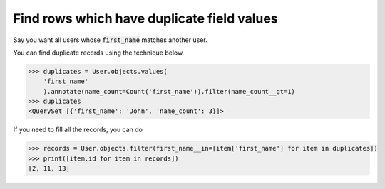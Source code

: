 Find rows which have duplicate field values
==============================================

.. image:: usertable2.png

Say you want all users whose :code:`first_name` matches another user.

You can find duplicate records using the technique below.

.. code-block:: python

    >>> duplicates = User.objects.values(
        'first_name'
        ).annotate(name_count=Count('first_name')).filter(name_count__gt=1)
    >>> duplicates
    <QuerySet [{'first_name': 'John', 'name_count': 3}]>

If you need to fill all the records, you can do

.. code-block:: python

    >>> records = User.objects.filter(first_name__in=[item['first_name'] for item in duplicates])
    >>> print([item.id for item in records])
    [2, 11, 13]
